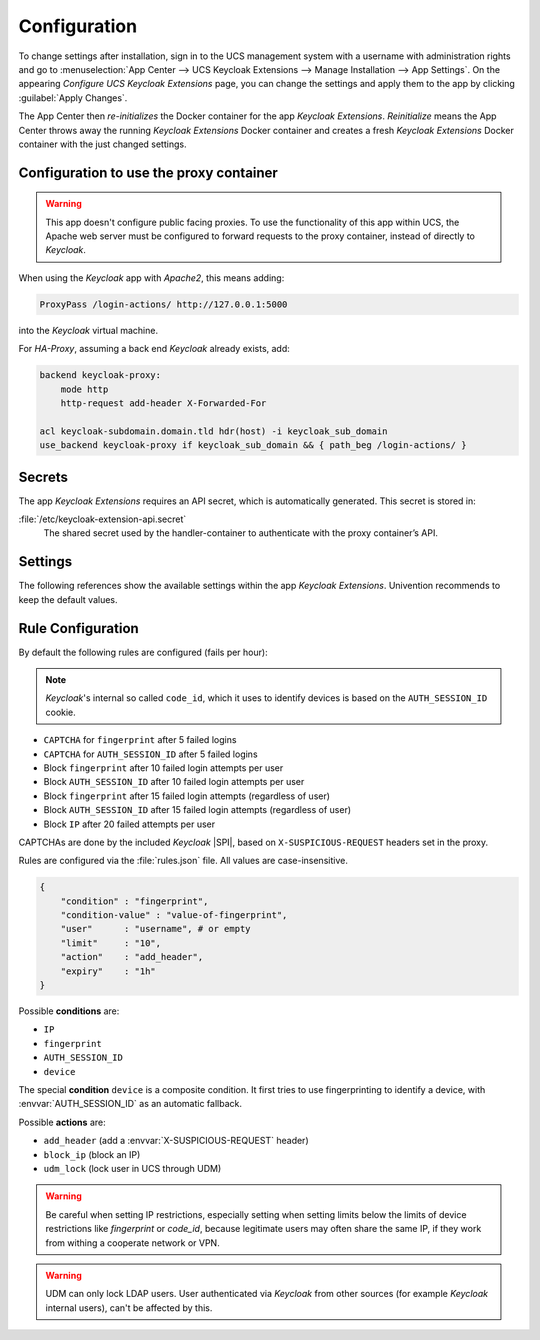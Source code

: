 .. _app-configuration:

*************
Configuration
*************

To change settings after installation, sign in to the UCS management system with
a username with administration rights and go to :menuselection:`App Center -->
UCS Keycloak Extensions --> Manage Installation --> App Settings`. On the appearing
*Configure UCS Keycloak Extensions* page, you can change the settings and apply them to
the app by clicking :guilabel:`Apply Changes`.

The App Center then *re-initializes* the Docker container for the app
*Keycloak Extensions*. *Reinitialize* means the App Center throws away the
running *Keycloak Extensions* Docker container and creates a fresh *Keycloak Extensions*
Docker container with the just changed settings.

.. _basic:

Configuration to use the proxy container
========================================

.. warning::

   This app doesn't configure public facing proxies.
   To use the functionality of this app within UCS, the Apache web server must
   be configured to forward requests to the proxy container,
   instead of directly to *Keycloak*.

When using the *Keycloak* app with *Apache2*, this means adding:

.. code-block::

   ProxyPass /login-actions/ http://127.0.0.1:5000

into the *Keycloak* virtual machine.

For *HA-Proxy*, assuming a back end *Keycloak* already exists, add:

.. code-block::

   backend keycloak-proxy:
       mode http
       http-request add-header X-Forwarded-For
   
   acl keycloak-subdomain.domain.tld hdr(host) -i keycloak_sub_domain
   use_backend keycloak-proxy if keycloak_sub_domain && { path_beg /login-actions/ }

.. _app-secrets:

Secrets
=======

The app *Keycloak Extensions* requires an API secret, which is automatically
generated. This secret is stored in:

:file:`/etc/keycloak-extension-api.secret`
    The shared secret used by the handler-container to authenticate with the proxy container’s API.

.. _app-settings:

Settings
========

The following references show the available settings within the app
*Keycloak Extensions*. Univention recommends to keep the default values.

.. envvar:: keycloak-bfa/handler/keycloak/admin-auth-url

     Defines the *Keycloak* admin authentication URL. This URL is
     required for retrieving global events from the *Keycloak* API.

     .. list-table::                                                                                 
         :header-rows: 1
         :widths: 2 5 5

         * - Required
           - Default value
           - Set

         * - Yes
           - 
           - Only before installation

.. envvar:: keycloak-bfa/handler/keycloak/admin-user

    Defines a *Keycloak* admin user. A privileged user is
    required for retrieving global events from the *Keycloak* API.

    .. list-table::
        :header-rows: 1
        :widths: 2 5 5

        * - Required
          - Default value
          - Set

        * - Yes
          -
          - Only before installation

.. envvar:: keycloak-bfa/handler/keycloak/admin-password

    Defines the password for the configured admin user.

    .. list-table::
        :header-rows: 1
        :widths: 2 5 5

        * - Required
          - Default value
          - Set

        * - Yes
          -
          - Only before installation

.. envvar:: keycloak-bfa/notifications/mail-server

   Defines the mail server (SMTP) to use for sending out notifications mails.

   .. list-table::
       :header-rows: 1
       :widths: 2 5 5

       * - Required
         - Default value
         - Set

       * - Yes
         -
         - Only before installation

.. envvar:: keycloak-bfa/notifications/mail-user

   Defines the user, or *FROM* to use when sending out notification mails.

   .. list-table::
       :header-rows: 1
       :widths: 2 5 5

       * - Required
         - Default value
         - Set

       * - Yes
         - ``keycloak``
         - Only before installation

.. envvar:: keycloak-bfa/notifications/mail-password

   Defines the password to authenticate with the configured user on the
   target mail server. Leave empty if no authentication is required.

   .. list-table::
       :header-rows: 1
       :widths: 2 5 5

       * - Required
         - Default value
         - Set

       * - No
         -
         - Only before installation

.. envvar:: keycloak-bfa/handler/debug-target-proxy-overwrite

   Overwrite the default target proxy (the proxy container in this app)
   and target an external address instead. This setting is only intended
   for debugging outgoing handler HTTP-requests.

   .. list-table::
       :header-rows: 1
       :widths: 2 5 5

       * - Required
         - Default value
         - Set

       * - No
         -
         - Only before installation

.. envvar:: keycloak-bfa/handler/udm-rest-base-url

   Defines the UDM REST URL to send request to. This is needed for
   disabling users and retrieving user mails. Not setting this
   will cause any *Actions* requiring a UDM connection to fail.

   .. list-table::
       :header-rows: 1
       :widths: 2 5 5

       * - Required
         - Default value
         - Set

       * - No
         -
         - Only before installation

.. envvar:: keycloak-bfa/handler/udm-rest-user

   Defines the UDM REST user.

   .. list-table::
       :header-rows: 1
       :widths: 2 5 5

       * - Required
         - Default value
         - Set

       * - No
         -
         - Only before installation

.. envvar:: keycloak-bfa/handler/udm-rest-password

   Defines the password for the UDM REST user.

   .. list-table::
       :header-rows: 1
       :widths: 2 5 5

       * - Required
         - Default value
         - Set

       * - No
         -
         - Only before installation

.. envvar:: keycloak-bfa/proxy/keycloak-server

   Defines the target *Keycloak* server to forward requests to.

   .. list-table::
       :header-rows: 1
       :widths: 2 5 5

       * - Required
         - Default value
         - Set

       * - Yes
         - ``https://id.@%@domainname@%@``
         - Only before installation

.. envvar:: keycloak-bfa/proxy/keycloak-protocol

   Defines the protocol to use when forwarding requests. On a
   standard setup this will be *http*. Setting this variable 
   is only required if you run with an external *Keycloak*.

   Possible values: ``http``, ``https``.

   .. list-table::
       :header-rows: 1
       :widths: 2 5 5

       * - Required
         - Default value
         - Set

       * - No
         - ``http``
         - Only before installation


.. _app-rule-configuration:

Rule Configuration
==================

By default the following rules are configured (fails per hour):

.. note::

   *Keycloak*'s internal so called ``code_id``, which it uses to identify devices
   is based on the ``AUTH_SESSION_ID`` cookie.

* ``CAPTCHA`` for ``fingerprint`` after 5 failed logins
* ``CAPTCHA`` for ``AUTH_SESSION_ID`` after 5 failed logins
* Block ``fingerprint`` after 10 failed login attempts per user
* Block ``AUTH_SESSION_ID`` after 10 failed login attempts per user
* Block ``fingerprint`` after 15 failed login attempts (regardless of user)
* Block ``AUTH_SESSION_ID`` after 15 failed login attempts (regardless of user)
* Block ``IP`` after 20 failed attempts per user

CAPTCHAs are done by the included *Keycloak* |SPI|, based on ``X-SUSPICIOUS-REQUEST``
headers set in the proxy.

Rules are configured via the :file:`rules.json` file.
All values are case-insensitive.

.. code-block::

   {
       "condition" : "fingerprint",
       "condition-value" : "value-of-fingerprint",
       "user"      : "username", # or empty
       "limit"     : "10",
       "action"    : "add_header",
       "expiry"    : "1h"
   }

Possible **conditions** are:

* ``IP``
* ``fingerprint``
* ``AUTH_SESSION_ID``
* ``device``

The special **condition** ``device`` is a composite condition. It first tries
to use fingerprinting to identify a device, with :envvar:`AUTH_SESSION_ID` as an
automatic fallback.

Possible **actions** are:

* ``add_header`` (add a :envvar:`X-SUSPICIOUS-REQUEST` header)
* ``block_ip`` (block an IP)
* ``udm_lock`` (lock user in UCS through UDM)

.. warning::

   Be careful when setting IP restrictions, especially setting when setting limits
   below the limits of device restrictions like *fingerprint* or *code_id*, because
   legitimate users may often share the same IP, if they work from withing a
   cooperate network or VPN.

.. warning::

   UDM can only lock LDAP users. User authenticated via *Keycloak* from other sources
   (for example *Keycloak* internal users), can't be affected by this.
